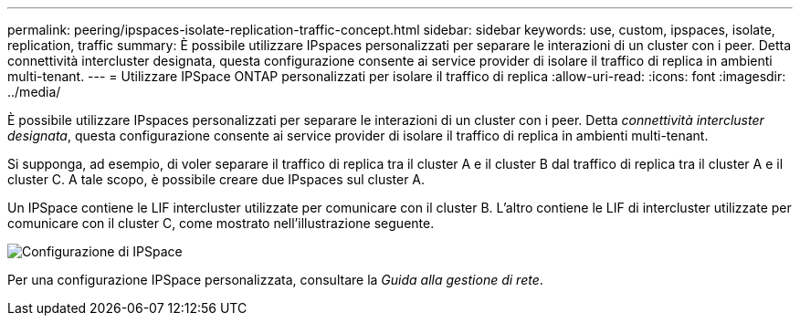 ---
permalink: peering/ipspaces-isolate-replication-traffic-concept.html 
sidebar: sidebar 
keywords: use, custom, ipspaces, isolate, replication, traffic 
summary: È possibile utilizzare IPspaces personalizzati per separare le interazioni di un cluster con i peer. Detta connettività intercluster designata, questa configurazione consente ai service provider di isolare il traffico di replica in ambienti multi-tenant. 
---
= Utilizzare IPSpace ONTAP personalizzati per isolare il traffico di replica
:allow-uri-read: 
:icons: font
:imagesdir: ../media/


[role="lead"]
È possibile utilizzare IPspaces personalizzati per separare le interazioni di un cluster con i peer. Detta _connettività intercluster designata_, questa configurazione consente ai service provider di isolare il traffico di replica in ambienti multi-tenant.

Si supponga, ad esempio, di voler separare il traffico di replica tra il cluster A e il cluster B dal traffico di replica tra il cluster A e il cluster C. A tale scopo, è possibile creare due IPspaces sul cluster A.

Un IPSpace contiene le LIF intercluster utilizzate per comunicare con il cluster B. L'altro contiene le LIF di intercluster utilizzate per comunicare con il cluster C, come mostrato nell'illustrazione seguente.

image:non-default-ipspace.gif["Configurazione di IPSpace"]

Per una configurazione IPSpace personalizzata, consultare la _Guida alla gestione di rete_.
